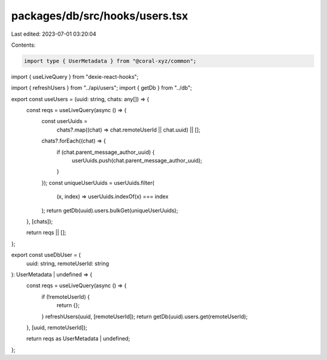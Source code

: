 packages/db/src/hooks/users.tsx
===============================

Last edited: 2023-07-01 03:20:04

Contents:

.. code-block:: tsx

    import type { UserMetadata } from "@coral-xyz/common";
import { useLiveQuery } from "dexie-react-hooks";

import { refreshUsers } from "../api/users";
import { getDb } from "../db";

export const useUsers = (uuid: string, chats: any[]) => {
  const reqs = useLiveQuery(async () => {
    const userUuids =
      chats?.map((chat) => chat.remoteUserId || chat.uuid) || [];
    chats?.forEach((chat) => {
      if (chat.parent_message_author_uuid) {
        userUuids.push(chat.parent_message_author_uuid);
      }
    });
    const uniqueUserUuids = userUuids.filter(
      (x, index) => userUuids.indexOf(x) === index
    );
    return getDb(uuid).users.bulkGet(uniqueUserUuids);
  }, [chats]);

  return reqs || [];
};

export const useDbUser = (
  uuid: string,
  remoteUserId: string
): UserMetadata | undefined => {
  const reqs = useLiveQuery(async () => {
    if (!remoteUserId) {
      return {};
    }
    refreshUsers(uuid, [remoteUserId]);
    return getDb(uuid).users.get(remoteUserId);
  }, [uuid, remoteUserId]);

  return reqs as UserMetadata | undefined;
};


